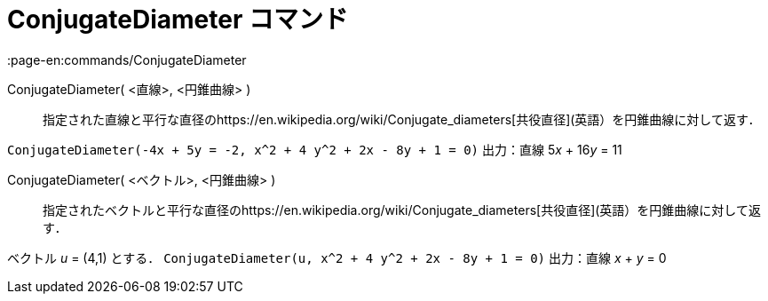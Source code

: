 = ConjugateDiameter コマンド
:page-en:commands/ConjugateDiameter
ifdef::env-github[:imagesdir: /ja/modules/ROOT/assets/images]

ConjugateDiameter( <直線>, <円錐曲線> )::
  指定された直線と平行な直径のhttps://en.wikipedia.org/wiki/Conjugate_diameters[共役直径](英語）を円錐曲線に対して返す．

[EXAMPLE]
====

`++ConjugateDiameter(-4x + 5y = -2, x^2 + 4 y^2 + 2x - 8y + 1 = 0)++` 出力：直線 5__x__ + 16__y__ = 11

====

ConjugateDiameter( <ベクトル>, <円錐曲線> )::
  指定されたベクトルと平行な直径のhttps://en.wikipedia.org/wiki/Conjugate_diameters[共役直径](英語）を円錐曲線に対して返す．

[EXAMPLE]
====

ベクトル _u_ = (4,1) とする． `++ConjugateDiameter(u, x^2 + 4 y^2 + 2x - 8y + 1 = 0)++` 出力：直線 _x_ + _y_ = 0

====
